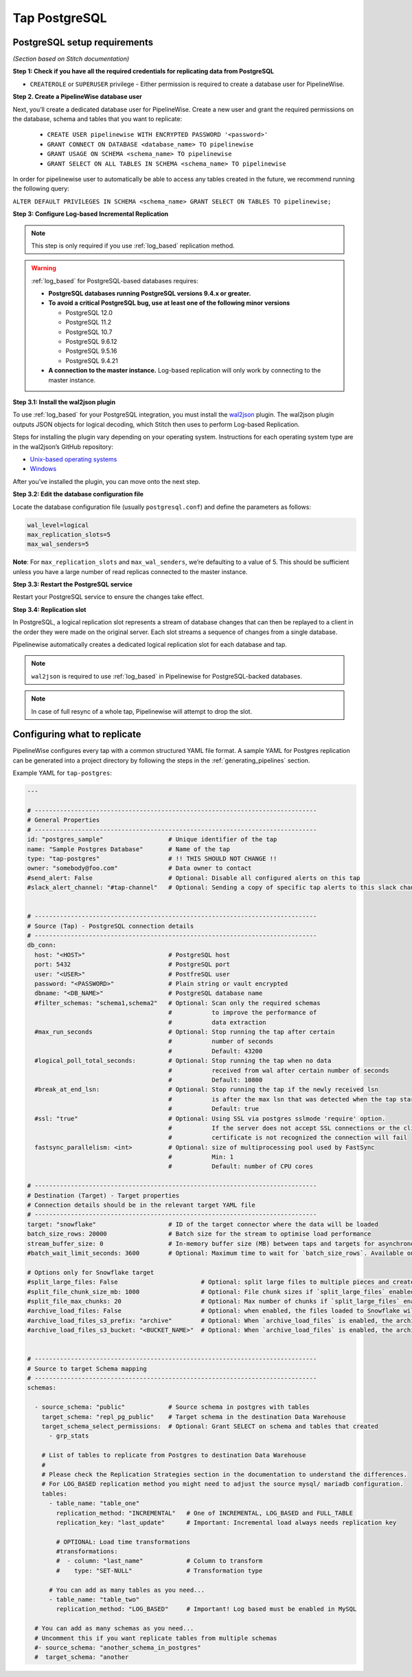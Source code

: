 
.. _tap-postgres:

Tap PostgreSQL
--------------


PostgreSQL setup requirements
'''''''''''''''''''''''''''''

*(Section based on Stitch documentation)*

**Step 1: Check if you have all the required credentials for replicating data from PostgreSQL**

* ``CREATEROLE`` or ``SUPERUSER`` privilege - Either permission is required to create a database user for PipelineWise.

**Step 2. Create a PipelineWise database user**

Next, you’ll create a dedicated database user for PipelineWise. Create a new user and grant the required permissions
on the database, schema and tables that you want to replicate:

    * ``CREATE USER pipelinewise WITH ENCRYPTED PASSWORD '<password>'``
    * ``GRANT CONNECT ON DATABASE <database_name> TO pipelinewise``
    * ``GRANT USAGE ON SCHEMA <schema_name> TO pipelinewise``
    * ``GRANT SELECT ON ALL TABLES IN SCHEMA <schema_name> TO pipelinewise``


In order for pipelinewise user to automatically be able to access any tables created in the future, we recommend running the following query:

``ALTER DEFAULT PRIVILEGES IN SCHEMA <schema_name> GRANT SELECT ON TABLES TO pipelinewise;``


**Step 3: Configure Log-based Incremental Replication**

.. note::

  This step is only required if you use :ref:`log_based` replication method.

.. warning::

  :ref:`log_based` for PostgreSQL-based databases requires:

  * **PostgreSQL databases running PostgreSQL versions 9.4.x or greater.**
  * **To avoid a critical PostgreSQL bug, use at least one of the following minor versions**

    * PostgreSQL 12.0

    * PostgreSQL 11.2

    * PostgreSQL 10.7

    * PostgreSQL 9.6.12

    * PostgreSQL 9.5.16

    * PostgreSQL 9.4.21

  * **A connection to the master instance.** Log-based replication will only work by connecting to the master instance.

**Step 3.1: Install the wal2json plugin**

To use :ref:`log_based` for your PostgreSQL integration, you must install the `wal2json <https://github.com/eulerto/wal2json>`_ plugin. The wal2json plugin outputs JSON objects for logical decoding, which Stitch then uses to perform Log-based Replication.

Steps for installing the plugin vary depending on your operating system. Instructions for each operating system type are in the wal2json’s GitHub repository:

* `Unix-based operating systems <https://github.com/eulerto/wal2json#unix-based-operating-systems>`_

* `Windows <https://github.com/eulerto/wal2json#windows>`_

After you’ve installed the plugin, you can move onto the next step.

**Step 3.2: Edit the database configuration file**

Locate the database configuration file (usually ``postgresql.conf``) and define the parameters as follows:

.. code-block:: bash

    wal_level=logical
    max_replication_slots=5
    max_wal_senders=5

**Note**: For ``max_replication_slots`` and ``max_wal_senders``, we’re defaulting to a value of 5.
This should be sufficient unless you have a large number of read replicas connected to the master instance.

**Step 3.3: Restart the PostgreSQL service**

Restart your PostgreSQL service to ensure the changes take effect.

**Step 3.4: Replication slot**

In PostgreSQL, a logical replication slot represents a stream of database changes that can then be replayed to a
client in the order they were made on the original server. Each slot streams a sequence of changes from a single
database.

Pipelinewise automatically creates a dedicated logical replication slot for each database and tap.


.. note:: ``wal2json`` is required to use :ref:`log_based` in Pipelinewise for PostgreSQL-backed databases.

.. note:: In case of full resync of a whole tap, Pipelinewise will attempt to drop the slot.


Configuring what to replicate
'''''''''''''''''''''''''''''

PipelineWise configures every tap with a common structured YAML file format.
A sample YAML for Postgres replication can be generated into a project directory by
following the steps in the :ref:`generating_pipelines` section.

Example YAML for ``tap-postgres``:

.. code-block:: yaml

    ---

    # ------------------------------------------------------------------------------
    # General Properties
    # ------------------------------------------------------------------------------
    id: "postgres_sample"                  # Unique identifier of the tap
    name: "Sample Postgres Database"       # Name of the tap
    type: "tap-postgres"                   # !! THIS SHOULD NOT CHANGE !!
    owner: "somebody@foo.com"              # Data owner to contact
    #send_alert: False                     # Optional: Disable all configured alerts on this tap
    #slack_alert_channel: "#tap-channel"   # Optional: Sending a copy of specific tap alerts to this slack channel


    # ------------------------------------------------------------------------------
    # Source (Tap) - PostgreSQL connection details
    # ------------------------------------------------------------------------------
    db_conn:
      host: "<HOST>"                       # PostgreSQL host
      port: 5432                           # PostgreSQL port
      user: "<USER>"                       # PostfreSQL user
      password: "<PASSWORD>"               # Plain string or vault encrypted
      dbname: "<DB_NAME>"                  # PostgreSQL database name
      #filter_schemas: "schema1,schema2"   # Optional: Scan only the required schemas
                                           #           to improve the performance of
                                           #           data extraction
      #max_run_seconds                     # Optional: Stop running the tap after certain
                                           #           number of seconds
                                           #           Default: 43200
      #logical_poll_total_seconds:         # Optional: Stop running the tap when no data
                                           #           received from wal after certain number of seconds
                                           #           Default: 10800
      #break_at_end_lsn:                   # Optional: Stop running the tap if the newly received lsn
                                           #           is after the max lsn that was detected when the tap started
                                           #           Default: true
      #ssl: "true"                         # Optional: Using SSL via postgres sslmode 'require' option.
                                           #           If the server does not accept SSL connections or the client
                                           #           certificate is not recognized the connection will fail
      fastsync_parallelism: <int>          # Optional: size of multiprocessing pool used by FastSync
                                           #           Min: 1
                                           #           Default: number of CPU cores

    # ------------------------------------------------------------------------------
    # Destination (Target) - Target properties
    # Connection details should be in the relevant target YAML file
    # ------------------------------------------------------------------------------
    target: "snowflake"                    # ID of the target connector where the data will be loaded
    batch_size_rows: 20000                 # Batch size for the stream to optimise load performance
    stream_buffer_size: 0                  # In-memory buffer size (MB) between taps and targets for asynchronous data pipes
    #batch_wait_limit_seconds: 3600        # Optional: Maximum time to wait for `batch_size_rows`. Available only for snowflake target.

    # Options only for Snowflake target
    #split_large_files: False                       # Optional: split large files to multiple pieces and create multipart zip files. (Default: False)
    #split_file_chunk_size_mb: 1000                 # Optional: File chunk sizes if `split_large_files` enabled. (Default: 1000)
    #split_file_max_chunks: 20                      # Optional: Max number of chunks if `split_large_files` enabled. (Default: 20)
    #archive_load_files: False                      # Optional: when enabled, the files loaded to Snowflake will also be stored in `archive_load_files_s3_bucket`
    #archive_load_files_s3_prefix: "archive"        # Optional: When `archive_load_files` is enabled, the archived files will be placed in the archive S3 bucket under this prefix.
    #archive_load_files_s3_bucket: "<BUCKET_NAME>"  # Optional: When `archive_load_files` is enabled, the archived files will be placed in this bucket. (Default: the value of `s3_bucket` in target snowflake YAML)


    # ------------------------------------------------------------------------------
    # Source to target Schema mapping
    # ------------------------------------------------------------------------------
    schemas:

      - source_schema: "public"            # Source schema in postgres with tables
        target_schema: "repl_pg_public"    # Target schema in the destination Data Warehouse
        target_schema_select_permissions:  # Optional: Grant SELECT on schema and tables that created
          - grp_stats

        # List of tables to replicate from Postgres to destination Data Warehouse
        #
        # Please check the Replication Strategies section in the documentation to understand the differences.
        # For LOG_BASED replication method you might need to adjust the source mysql/ mariadb configuration.
        tables:
          - table_name: "table_one"
            replication_method: "INCREMENTAL"   # One of INCREMENTAL, LOG_BASED and FULL_TABLE
            replication_key: "last_update"      # Important: Incremental load always needs replication key

            # OPTIONAL: Load time transformations
            #transformations:                    
            #  - column: "last_name"            # Column to transform
            #    type: "SET-NULL"               # Transformation type

          # You can add as many tables as you need...
          - table_name: "table_two"
            replication_method: "LOG_BASED"     # Important! Log based must be enabled in MySQL

      # You can add as many schemas as you need...
      # Uncomment this if you want replicate tables from multiple schemas
      #- source_schema: "another_schema_in_postgres" 
      #  target_schema: "another
